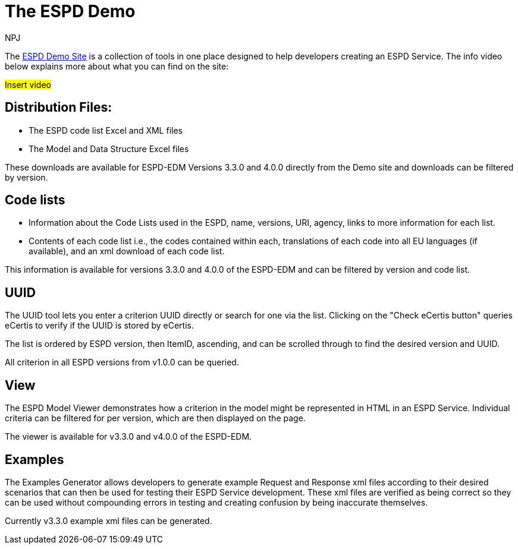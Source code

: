 :doctitle: The ESPD Demo
:doccode: espd-main-prod-015
:author: NPJ
:authoremail: nicole-anne.paterson-jones@ext.ec.europa.eu
:docdate: January 2024

The https://docs.ted.europa.eu/espd-demo/[ESPD Demo Site] is a collection of tools in one place designed to help developers creating an ESPD Service.  The info video below explains more about what you can find on the site:

#Insert video#

== Distribution Files:

* The ESPD code list Excel and XML files
* The Model and Data Structure Excel files

These downloads are available for ESPD-EDM Versions 3.3.0 and 4.0.0 directly from the Demo site and downloads can be filtered by version.

== Code lists

* Information about the Code Lists used in the ESPD, name, versions, URI, agency, links to more information for each list.
* Contents of each code list i.e., the codes contained within each, translations of each code into all EU languages (if available), and an xml download of each code list.

This information is available for versions 3.3.0 and 4.0.0 of the ESPD-EDM and can be filtered by version and code list.

== UUID

The UUID tool lets you enter a criterion UUID directly or search for one via the list. Clicking on the "Check eCertis button" queries eCertis to verify if the UUID is stored by eCertis.

The list is ordered by ESPD version, then ItemID, ascending,  and can be scrolled through to find the desired version and UUID.

All criterion in all ESPD versions from v1.0.0 can be queried.

== View

The ESPD Model Viewer demonstrates how a criterion in the model might be represented in HTML in an ESPD Service. Individual criteria can be filtered for per version, which are then displayed on the page. 

The viewer is available for v3.3.0 and v4.0.0 of the ESPD-EDM.

== Examples

The Examples Generator allows developers to generate example Request and Response xml files according to their desired scenarios that can then be used for testing their ESPD Service development. These xml files are verified as being correct so they can be used without compounding errors in testing and creating confusion by being inaccurate themselves.

Currently v3.3.0 example xml files can be generated. 